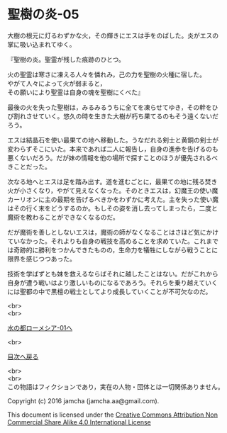 #+OPTIONS: toc:nil
#+OPTIONS: \n:t

* 聖樹の炎-05

  大樹の根元に灯るわずかな火，その輝きにエスは手をのばした。炎がエスの
  掌に吸い込まれてゆく。

  『聖樹の炎。聖霊が残した痕跡のひとつ。

  火の聖霊は寒さに凍える人々を憐れみ，己の力を聖樹の火種に宿した。
  やがて人々によって火が弱まると，
  その願いにより聖霊は自身の魂を聖樹にくべた』

  最後の火を失った聖樹は，みるみるうちに全てを凍らせてゆき，その幹をひ
  び割れさせていく。悠久の時を生きた大樹が朽ち果てるのもそう遠くないだ
  ろう。

  エスは結晶石を使い最果ての地へ移動した。うなだれる剣士と黄銅の剣士が
  変わらずそこにいた。本来であれば二人に報告し，自身の進歩を告げるのも
  悪くないだろう。だが妹の情報を他の場所で探すことのほうが優先されるべ
  きことだった。

  次なる地へとエスは足を踏み出す。道を進むごとに，最果ての地に残る焚き
  火が小さくなり，やがて見えなくなった。そのときエスは，幻魔王の使い魔
  カーリオンに主の最期を告げるべきかをわずかに考えた。主を失った使い魔
  はその行く末をどうするのか。もしその姿を消し去ってしまったら，二度と
  魔術を教わることができなくなるのだ。

  だが魔術を善しとしないエスは，魔術の師がなくなることはさほど気にかけ
  ていなかった。それよりも自身の戦技を高めることを求めていた。これまで
  は奇跡的に勝利をつかんできたものの，生命力を犠牲にしながら戦うことに
  限界を感じつつあった。

  技術を学ばずとも妹を救えるならばそれに越したことはない。だがこれから
  自身が遭う戦いはより激しいものになるであろう。それらを乗り越えていく
  には聖都の中で黒檀の戦士としてより成長していくことが不可欠なのだ。

  <br>
  <br>

  [[https://github.com/jamcha-aa/EbonyBlades/blob/master/articles/lawmessiah/01.md][水の都ローメシア-01へ]]

  <br>

  [[https://github.com/jamcha-aa/EbonyBlades/blob/master/README.md][目次へ戻る]]

  <br>
  <br>
  この物語はフィクションであり，実在の人物・団体とは一切関係ありません。

  Copyright (c) 2016 jamcha (jamcha.aa@gmail.com).

  This document is licensed under the [[http://creativecommons.org/licenses/by-nc-sa/4.0/deed][Creative Commons Attribution Non Commercial Share Alike 4.0 International License]]

  [[http://creativecommons.org/licenses/by-nc-sa/4.0/deed][file:http://i.creativecommons.org/l/by-nc-sa/3.0/80x15.png]]

